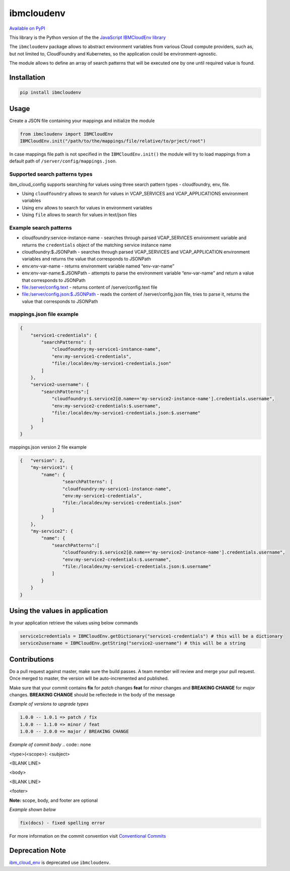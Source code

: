 ﻿﻿ibmcloudenv
===========

.. image:: https://travis.ibm.com/arf/IBM-Cloud-Env.svg?token=n4pCcFL1DYKbYcWx28RG&branch=development
    :target: https://travis.ibm.com/arf/IBM-Cloud-Env

`Available on PyPI <https://pypi.python.org/pypi/ibmcloudenv>`_

This library is the Python version of the the `JavaScript IBMCloudEnv library <https://github.com/ibm-developer/ibm-cloud-env>`_

The ``ibmcloudenv`` package allows to abstract environment variables
from various Cloud compute providers, such as, but not limited to,
CloudFoundry and Kubernetes, so the application could be
environment-agnostic.

The module allows to define an array of search patterns that will be
executed one by one until required value is found.

Installation
~~~~~~~~~~~~

.. code:: bash

    pip install ibmcloudenv

Usage
~~~~~

Create a JSON file containing your mappings and initialize the module

.. code:: python

    from ibmcloudenv import IBMCloudEnv
    IBMCloudEnv.init("/path/to/the/mappings/file/relative/to/prject/root")

In case mappings file path is not specified in the
``IBMCloudEnv.init()`` the module will try to load mappings from a
default path of ``/server/config/mappings.json``.

Supported search patterns types
^^^^^^^^^^^^^^^^^^^^^^^^^^^^^^^

ibm\_cloud\_config supports searching for values using three search
pattern types - cloudfoundry, env, file.

-  Using ``cloudfoundry`` allows to search for values in VCAP\_SERVICES
   and VCAP\_APPLICATIONS environment variables
-  Using ``env`` allows to search for values in environment variables
-  Using ``file`` allows to search for values in text/json files

Example search patterns
^^^^^^^^^^^^^^^^^^^^^^^

-  cloudfoundry:service-instance-name - searches through parsed
   VCAP\_SERVICES environment variable and returns the ``credentials``
   object of the matching service instance name
-  cloudfoundry:$.JSONPath - searches through parsed VCAP\_SERVICES and
   VCAP\_APPLICATION environment variables and returns the value that
   corresponds to JSONPath
-  env:env-var-name - returns environment variable named “env-var-name”
-  env:env-var-name:$.JSONPath - attempts to parse the environment
   variable “env-var-name” and return a value that corresponds to
   JSONPath
-  file:/server/config.text - returns content of /server/config.text
   file
-  file:/server/config.json:$.JSONPath - reads the content of
   /server/config.json file, tries to parse it, returns the value that
   corresponds to JSONPath

mappings.json file example
^^^^^^^^^^^^^^^^^^^^^^^^^^

.. code:: javascript

    {
        "service1-credentials": {
            "searchPatterns": [
                "cloudfoundry:my-service1-instance-name",
                "env:my-service1-credentials",
                "file:/localdev/my-service1-credentials.json"
            ]
        },
        "service2-username": {
            "searchPatterns":[
                "cloudfoundry:$.service2[@.name=='my-service2-instance-name'].credentials.username",
                "env:my-service2-credentials:$.username",
                "file:/localdev/my-service1-credentials.json:$.username"
            ]
        }
    }

mappings.json version 2 file example

.. code:: javascript

    {   "version": 2,
        "my-service1": {
            "name": {
                    "searchPatterns": [
                    "cloudfoundry:my-service1-instance-name",
                    "env:my-service1-credentials",
                    "file:/localdev/my-service1-credentials.json"
                ]
            }
        },
        "my-service2": {
            "name": {
                "searchPatterns":[
                    "cloudfoundry:$.service2[@.name=='my-service2-instance-name'].credentials.username",
                    "env:my-service2-credentials:$.username",
                    "file:/localdev/my-service1-credentials.json:$.username"
                ]
            }
        }
    }


Using the values in application
~~~~~~~~~~~~~~~~~~~~~~~~~~~~~~~
In your application retrieve the values using below commands

.. code:: python

    service1credentials = IBMCloudEnv.getDictionary("service1-credentials") # this will be a dictionary
    service2username = IBMCloudEnv.getString("service2-username") # this will be a string



Contributions
~~~~~~~~~~~~~~~~~~~~~~~~~~~~~~~
Do a pull request against master, make sure the build passes. A team member will review and merge your pull request. Once merged to master, the version will be auto-incremented and published.

Make sure that your commit contains **fix** for *patch* changes **feat** for *minor* changes and **BREAKING CHANGE** for *major* changes. **BREAKING CHANGE** should be reflectede in the
body of the message

*Example of versions to upgrade types*

.. code:: none

    1.0.0 -- 1.0.1 => patch / fix
    1.0.0 -- 1.1.0 => minor / feat
    1.0.0 -- 2.0.0 => major / BREAKING CHANGE

*Example of commit body*
.. code:: none

<type>(<scope>): <subject>

<BLANK LINE>

<body>

<BLANK LINE>

<footer>

**Note:** scope, body, and footer are optional

*Example shown below*

.. code:: none

    fix(docs) - fixed spelling error

For more information on the commit convention visit `Conventional Commits <https://conventionalcommits.org>`_

Deprecation Note
~~~~~~~~~~~~~~~~~~~~~~~~~~~~~~~

`ibm_cloud_env <https://pypi.python.org/pypi/ibm_cloud_env/0.0.2>`_ is deprecated use ``ibmcloudenv``.

